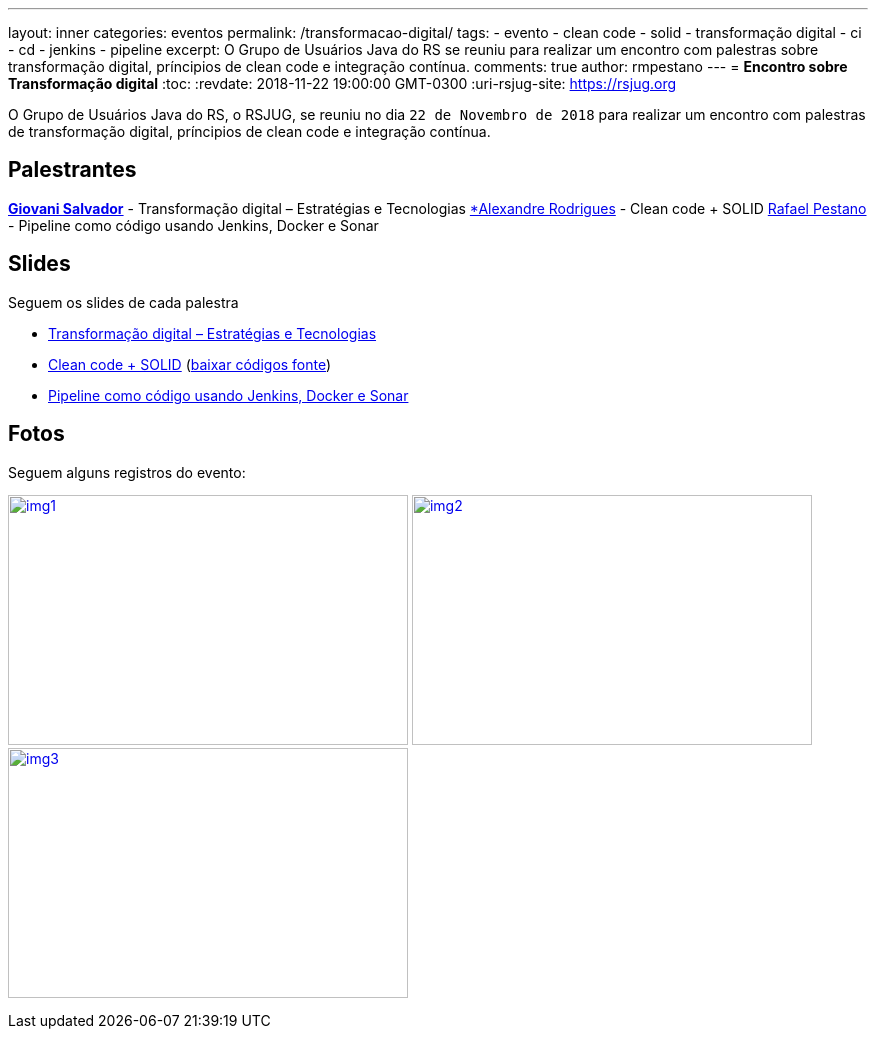 ---
layout: inner
categories: eventos	
permalink: /transformacao-digital/
tags:
- evento
- clean code
- solid
- transformação digital
- ci
- cd
- jenkins
- pipeline
excerpt: O Grupo de Usuários Java do RS se reuniu para realizar um encontro com palestras sobre transformação digital, príncipios de clean code e integração contínua.
comments: true
author: rmpestano
---
= *Encontro sobre Transformação digital*
:toc:
:revdate: 2018-11-22 19:00:00 GMT-0300
:uri-rsjug-site: https://rsjug.org

O Grupo de Usuários Java do RS, o RSJUG, se reuniu no dia `22 de Novembro de 2018` para realizar um encontro com palestras de transformação digital, príncipios de clean code e integração contínua.

== Palestrantes

https://www.linkedin.com/in/giovanisalvador/[*Giovani Salvador*^] - Transformação digital – Estratégias e Tecnologias
https://www.linkedin.com/in/alexandre-rodrigues-35788ba5[*Alexandre Rodrigues^] - Clean code + SOLID
https://www.linkedin.com/in/rafael-pestano-5722a653/[Rafael Pestano^] - Pipeline como código usando Jenkins, Docker e Sonar 
 
== Slides

Seguem os slides de cada palestra

* link:/site/img/posts/2018-11/transformacao_digital.pdf[Transformação digital – Estratégias e Tecnologias^]
* link:/site/img/posts/2018-11/apresentacao_solid.pptx[Clean code + SOLID^] (link:/site/img/posts/2018-11/codigos.zip[baixar códigos fonte^])
* http://rmpestano.github.io/talks/slides/javaee-pipeline/index-en.html#/[Pipeline como código usando Jenkins, Docker e Sonar^]  
 
== Fotos

Seguem alguns registros do evento:

image:posts/2018-11/img1.jpeg[link="https://rsjug.github.io/site/img/posts/2018-11/img1.jpeg", width=400,height=250]   
image:posts/2018-11/img2.jpeg[link="https://rsjug.github.io/site/img/posts/2018-11/img2.jpeg", width=400,height=250]   
image:posts/2018-11/img3.jpeg[link="https://rsjug.github.io/site/img/posts/2018-11/img3.jpeg", width=400,height=250]   



